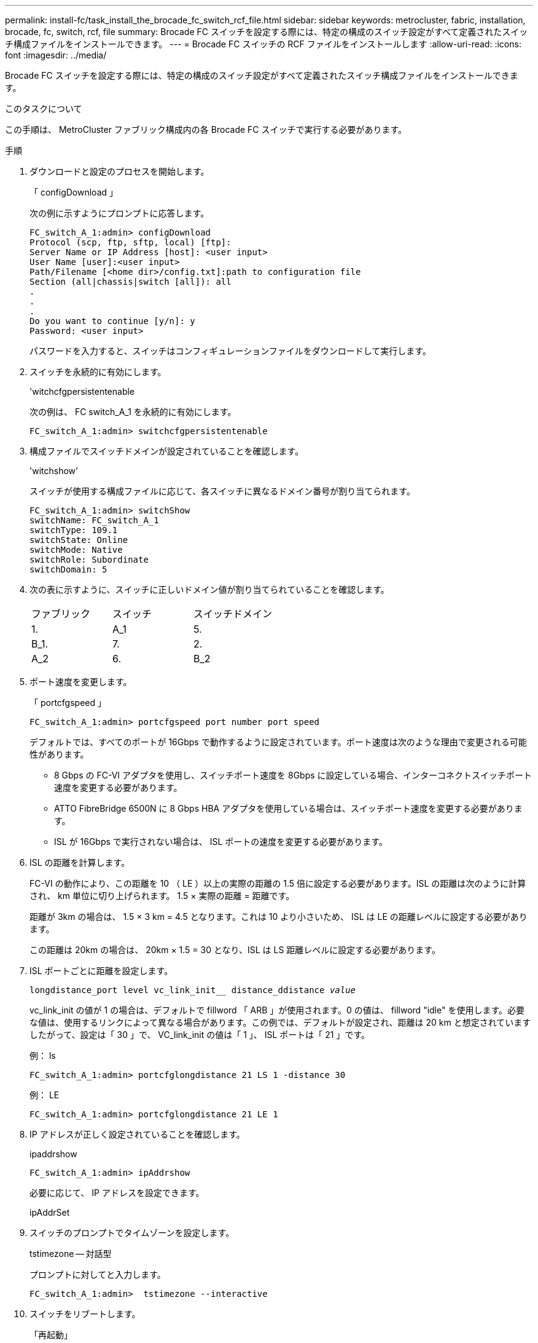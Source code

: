 ---
permalink: install-fc/task_install_the_brocade_fc_switch_rcf_file.html 
sidebar: sidebar 
keywords: metrocluster, fabric, installation, brocade, fc, switch, rcf, file 
summary: Brocade FC スイッチを設定する際には、特定の構成のスイッチ設定がすべて定義されたスイッチ構成ファイルをインストールできます。 
---
= Brocade FC スイッチの RCF ファイルをインストールします
:allow-uri-read: 
:icons: font
:imagesdir: ../media/


[role="lead"]
Brocade FC スイッチを設定する際には、特定の構成のスイッチ設定がすべて定義されたスイッチ構成ファイルをインストールできます。

.このタスクについて
この手順は、 MetroCluster ファブリック構成内の各 Brocade FC スイッチで実行する必要があります。

.手順
. ダウンロードと設定のプロセスを開始します。
+
「 configDownload 」

+
次の例に示すようにプロンプトに応答します。

+
[listing]
----
FC_switch_A_1:admin> configDownload
Protocol (scp, ftp, sftp, local) [ftp]:
Server Name or IP Address [host]: <user input>
User Name [user]:<user input>
Path/Filename [<home dir>/config.txt]:path to configuration file
Section (all|chassis|switch [all]): all
.
.
.
Do you want to continue [y/n]: y
Password: <user input>
----
+
パスワードを入力すると、スイッチはコンフィギュレーションファイルをダウンロードして実行します。

. スイッチを永続的に有効にします。
+
'witchcfgpersistentenable

+
次の例は、 FC switch_A_1 を永続的に有効にします。

+
[listing]
----
FC_switch_A_1:admin> switchcfgpersistentenable
----
. 構成ファイルでスイッチドメインが設定されていることを確認します。
+
'witchshow'

+
スイッチが使用する構成ファイルに応じて、各スイッチに異なるドメイン番号が割り当てられます。

+
[listing]
----
FC_switch_A_1:admin> switchShow
switchName: FC_switch_A_1
switchType: 109.1
switchState: Online
switchMode: Native
switchRole: Subordinate
switchDomain: 5
----
. 次の表に示すように、スイッチに正しいドメイン値が割り当てられていることを確認します。
+
|===


| ファブリック | スイッチ | スイッチドメイン 


 a| 
1.
 a| 
A_1
 a| 
5.



 a| 
B_1.
 a| 
7.



 a| 
2.
 a| 
A_2
 a| 
6.



 a| 
B_2
 a| 
8.

|===
. ポート速度を変更します。
+
「 portcfgspeed 」

+
[listing]
----
FC_switch_A_1:admin> portcfgspeed port number port speed
----
+
デフォルトでは、すべてのポートが 16Gbps で動作するように設定されています。ポート速度は次のような理由で変更される可能性があります。

+
** 8 Gbps の FC-VI アダプタを使用し、スイッチポート速度を 8Gbps に設定している場合、インターコネクトスイッチポート速度を変更する必要があります。
** ATTO FibreBridge 6500N に 8 Gbps HBA アダプタを使用している場合は、スイッチポート速度を変更する必要があります。
** ISL が 16Gbps で実行されない場合は、 ISL ポートの速度を変更する必要があります。


. ISL の距離を計算します。
+
FC-VI の動作により、この距離を 10 （ LE ）以上の実際の距離の 1.5 倍に設定する必要があります。ISL の距離は次のように計算され、 km 単位に切り上げられます。 1.5 × 実際の距離 = 距離です。

+
距離が 3km の場合は、 1.5 × 3 km = 4.5 となります。これは 10 より小さいため、 ISL は LE の距離レベルに設定する必要があります。

+
この距離は 20km の場合は、 20km × 1.5 = 30 となり、ISL は LS 距離レベルに設定する必要があります。

. ISL ポートごとに距離を設定します。
+
`longdistance_port level vc_link_init__ distance_ddistance _value_`

+
vc_link_init の値が 1 の場合は、デフォルトで fillword 「 ARB 」が使用されます。0 の値は、 fillword "idle" を使用します。必要な値は、使用するリンクによって異なる場合があります。この例では、デフォルトが設定され、距離は 20 km と想定されていますしたがって、設定は「 30 」で、 VC_link_init の値は「 1 」、 ISL ポートは「 21 」です。

+
例： ls

+
[listing]
----
FC_switch_A_1:admin> portcfglongdistance 21 LS 1 -distance 30
----
+
例： LE

+
[listing]
----
FC_switch_A_1:admin> portcfglongdistance 21 LE 1
----
. IP アドレスが正しく設定されていることを確認します。
+
ipaddrshow

+
[listing]
----
FC_switch_A_1:admin> ipAddrshow
----
+
必要に応じて、 IP アドレスを設定できます。

+
ipAddrSet

. スイッチのプロンプトでタイムゾーンを設定します。
+
tstimezone -- 対話型

+
プロンプトに対してと入力します。

+
[listing]
----
FC_switch_A_1:admin>  tstimezone --interactive
----
. スイッチをリブートします。
+
「再起動」

+
次の例は、 FC switch_A_1 をリブートします。

+
[listing]
----
FC_switch_A_1:admin> reboot
----
. 距離設定を確認します。
+
portbuffershow

+
LE の距離設定は 10 km と表示されます

+
[listing]
----
FC_Switch_A_1:admin> portbuffershow
User Port Lx   Max/Resv Buffer Needed  Link     Remaining
Port Type Mode Buffers  Usage  Buffers Distance Buffers
---- ---- ---- ------- ------ ------- --------- ----------
...
21    E    -      8      67     67      30 km
22    E    -      8      67     67      30 km
...
23    -    8      0       -      -      466
----
. ISL ケーブルを、取り外したスイッチのポートに再接続します。
+
工場出荷時の設定にリセットすると、 ISL ケーブルは切断されています。

+
link:task_reset_the_brocade_fc_switch_to_factory_defaults.html["Brocade FC スイッチを工場出荷時のデフォルトにリセット"]

. 構成を検証
+
.. スイッチが 1 つのファブリックを形成することを確認します。
+
'witchshow'

+
次の例は、ポート 20 とポート 21 上の ISL を使用する構成の出力です。

+
[listing]
----
FC_switch_A_1:admin> switchshow
switchName: FC_switch_A_1
switchType: 109.1
switchState:Online
switchMode: Native
switchRole: Subordinate
switchDomain:       5
switchId:   fffc01
switchWwn:  10:00:00:05:33:86:89:cb
zoning:             OFF
switchBeacon:       OFF

Index Port Address Media Speed State  Proto
===========================================
...
20   20  010C00   id    16G  Online FC  LE E-Port  10:00:00:05:33:8c:2e:9a "FC_switch_B_1" (downstream)(trunk master)
21   21  010D00   id    16G  Online FC  LE E-Port  (Trunk port, master is Port 20)
...
----
.. ファブリックの設定を確認します。
+
「 fabricshow` 」

+
[listing]
----
FC_switch_A_1:admin> fabricshow
   Switch ID   Worldwide Name      Enet IP Addr FC IP Addr Name
-----------------------------------------------------------------
1: fffc01 10:00:00:05:33:86:89:cb 10.10.10.55  0.0.0.0    "FC_switch_A_1"
3: fffc03 10:00:00:05:33:8c:2e:9a 10.10.10.65  0.0.0.0   >"FC_switch_B_1"
----
.. ISL が機能していることを確認します。
+
「 islshow` 」

+
[listing]
----
FC_switch_A_1:admin> islshow
----
.. ゾーニングが正しくレプリケートされたことを確認します。
+
「 cfgshow 」＋「 zoneshow 」と入力します

+
両方の出力に、両方のスイッチの同じ設定情報とゾーニング情報が表示されます。

.. トランキングを使用する場合は、トランキングを確認します。
+
「トラクショー」

+
[listing]
----
FC_switch_A_1:admin> trunkshow
----



